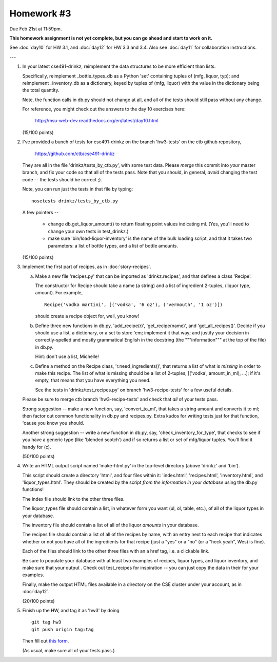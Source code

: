 Homework #3
===========

Due Feb 21st at 11:59pm.

**This homework assignment is not yet complete, but you can go ahead and
start to work on it.**

See :doc:`day10` for HW 3.1, and :doc:`day12` for HW 3.3 and 3.4.  Also
see :doc:`day11` for collaboration instructions.

---

1. In your latest cse491-drinkz, reimplement the data structures to be more
   efficient than lists.

   Specifically, reimplement _bottle_types_db as a Python 'set'
   containing tuples of (mfg, liquor, typ); and reimplement
   _inventory_db as a dictionary, keyed by tuples of (mfg, liquor)
   with the value in the dictionary being the total quantity.

   Note, the function calls in db.py should not change at all, and
   all of the tests should still pass without any change.

   For reference, you might check out the answers to the day 10 exercises here:

       http://msu-web-dev.readthedocs.org/en/latest/day10.html

   (15/100 points)

2. I've provided a bunch of tests for cse491-drinkz on the branch
   'hw3-tests' on the ctb github repository,

       https://github.com/ctb/cse491-drinkz

   They are all in the file 'drinkz/tests_by_ctb.py', with some test
   data.  Please *merge* this commit into *your* master branch, and
   fix your code so that all of the tests pass.  Note that you should,
   in general, *avoid* changing the test code -- the tests should be
   correct ;).

   Note, you can run just the tests in that file by typing::

      nosetests drinkz/tests_by_ctb.py

   A few pointers --

     - change db.get_liquor_amount() to return floating point values indicating
       ml.  (Yes, you'll need to change your own tests in test_drinkz.)

     - make sure 'bin/load-liquor-inventory' is the name of the bulk loading
       script, and that it takes two parameters: a list of bottle types,
       and a list of bottle amounts.

   (15/100 points)

3. Implement the first part of recipes, as in :doc:`story-recipes`.

   a. Make a new file 'recipes.py' that can be imported as 'drinkz.recipes',
      and that defines a class 'Recipe'.

      The constructor for Recipe should take a name (a string) and a list of
      ingredient 2-tuples, (liquor type, amount).  For example, ::

         Recipe('vodka martini', [('vodka', '6 oz'), ('vermouth', '1 oz')])

      should create a recipe object for, well, you know!

   b. Define three new functions in db.py, 'add_recipe(r)',
      'get_recipe(name)', and 'get_all_recipes()'.  Decide if you
      should use a list, a dictionary, or a set to store 'em;
      implement it that way; and justify your decision in
      correctly-spelled and mostly grammatical English in the
      docstring (the """information""" at the top of the file) in
      db.py.

      Hint: don't use a list, Michelle!

   c. Define a method on the Recipe class, 'r.need_ingredients()', that
      returns a list of what is *missing* in order to make this recipe.
      The list of what is missing should be a list of 2-tuples,
      [('vodka', amount_in_ml), ...]; if it's empty, that means that
      you have everything you need.

      See the tests in 'drinkz/test_recipes.py' on branch
      'hw3-recipe-tests' for a few useful details.

   Please be sure to merge ctb branch 'hw3-recipe-tests' and check that
   *all* of your tests pass.

   Strong suggestion -- make a new function, say, 'convert_to_ml',
   that takes a string amount and converts it to ml; then factor out
   common functionality in db.py and recipes.py.  Extra kudos for
   writing tests just for that function, 'cause you know you should.

   Another strong suggestion -- write a new function in db.py, say,
   'check_inventory_for_type', that checks to see if you have a generic
   type (like 'blended scotch') and if so returns a list or set of
   mfg/liquor tuples.  You'll find it handy for (c).

   (50/100 points)

4. Write an HTML output script named 'make-html.py' in the top-level
   directory (above 'drinkz' and 'bin').

   This script should create a directory 'html', and four files
   within it: 'index.html', 'recipes.html', 'inventory.html', and
   'liquor_types.html'.  They should be created by the script *from
   the information in your database* using the db.py functions!

   The index file should link to the other three files.

   The liquor_types file should contain a list, in whatever form you
   want (ul, ol, table, etc.), of all of the liquor types in your
   database.

   The inventory file should contain a list of all of the liquor
   *amounts* in your database.

   The recipes file should contain a list of all of the recipes by
   name, with an entry next to each recipe that indicates whether or
   not you have all of the ingredients for that recipe (just a "yes"
   or a "no" (or a "heck yeah", Wes) is fine).

   Each of the files should link to the other three files with an a
   href tag, i.e. a clickable link.

   Be sure to populate your database with at least two examples of
   recipes, liquor types, and liquor inventory, and make sure that
   your output .  Check out test_recipes for inspiration -- you can
   just copy the data in their for your examples.

   Finally, make the output HTML files available in a directory on the
   CSE cluster under your account, as in :doc:`day12`.

   (20/100 points)

5. Finish up the HW, and tag it as 'hw3' by doing ::

      git tag hw3
      git push origin tag:tag

   Then fill out `this form <https://docs.google.com/forms/d/15eXnX8J3pQAUZcfrioC6fSNrCz-9ioyWRkUhfOFWog0/viewform>`__.

   (As usual, make sure all of your tests pass.)
